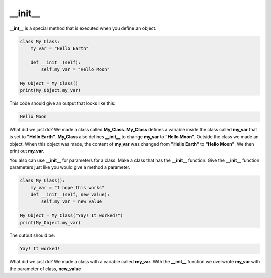 \__init__
==========================================
**__int__** is a special method that is executed when you define an object.

.. code-block:: python

    class My_Class:
        my_var = "Hello Earth"

        def __init__(self):
            self.my_var = "Hello Moon"

    My_Object = My_Class()
    print(My_Object.my_var)

This code should give an output that looks like this:

.. code-block:: bash

    Hello Moon

What did we just do? We made a class called **My_Class**. **My_Class**
defines a variable inside the class called **my_var** that is set to
**"Hello Earth"**. **My_Class** also defines **__init__** to change **my_var**
to **"Hello Moon"**. Outside the class we made an object. When this object
was made, the content of **my_var** was changed from **"Hello Earth"** to
**"Hello Moon"**. We then print out **my_var**.

You also can use **__init__** for parameters for a class. Make a class that
has the **__init__** function. Give the **__init__** function parameters just
like you would give a method a parameter.

.. code-block:: python

    class My_Class():
        my_var = "I hope this works"
        def __init__(self, new_value):
            self.my_var = new_value

    My_Object = My_Class("Yay! It worked!")
    print(My_Object.my_var)


The output should be:

.. code-block:: bash

    Yay! It worked!

What did we just do? We made a class with a variable called **my_var**. With the
**__init__** function we overwrote **my_var** with the parameter of class,
**new_value**

